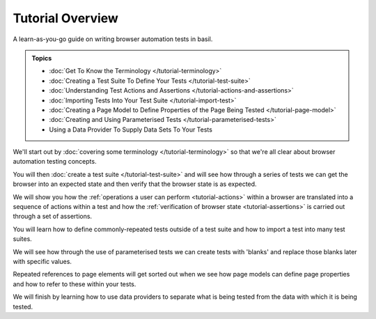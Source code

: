 =================
Tutorial Overview
=================

A learn-as-you-go guide on writing browser automation tests in basil.

.. admonition:: Topics

    - :doc:`Get To Know the Terminology </tutorial-terminology>`
    - :doc:`Creating a Test Suite To Define Your Tests </tutorial-test-suite>`
    - :doc:`Understanding Test Actions and Assertions </tutorial-actions-and-assertions>`
    - :doc:`Importing Tests Into Your Test Suite </tutorial-import-test>`
    - :doc:`Creating a Page Model to Define Properties of the Page Being Tested </tutorial-page-model>`
    - :doc:`Creating and Using Parameterised Tests </tutorial-parameterised-tests>`
    - Using a Data Provider To Supply Data Sets To Your Tests

We'll start out by :doc:`covering some terminology </tutorial-terminology>` so that we're all clear about
browser automation testing concepts.

You will then :doc:`create a test suite </tutorial-test-suite>` and will see how through a series of tests we can get
the browser into an expected state and then verify that the browser state is as expected.

We will show you how the :ref:`operations a user can perform <tutorial-actions>` within a browser are translated into a
sequence of actions within a test and how the :ref:`verification of browser state <tutorial-assertions>` is carried out
through a set of assertions.

You will learn how to define commonly-repeated tests outside of a test suite and how to import a test into many test
suites.

We will see how through the use of parameterised tests we can create tests with 'blanks' and replace those blanks later
with specific values.

Repeated references to page elements will get sorted out when we see how page models can define page properties and how
to refer to these within your tests.

We will finish by learning how to use data providers to separate what is being tested from the data with which it is
being tested.
